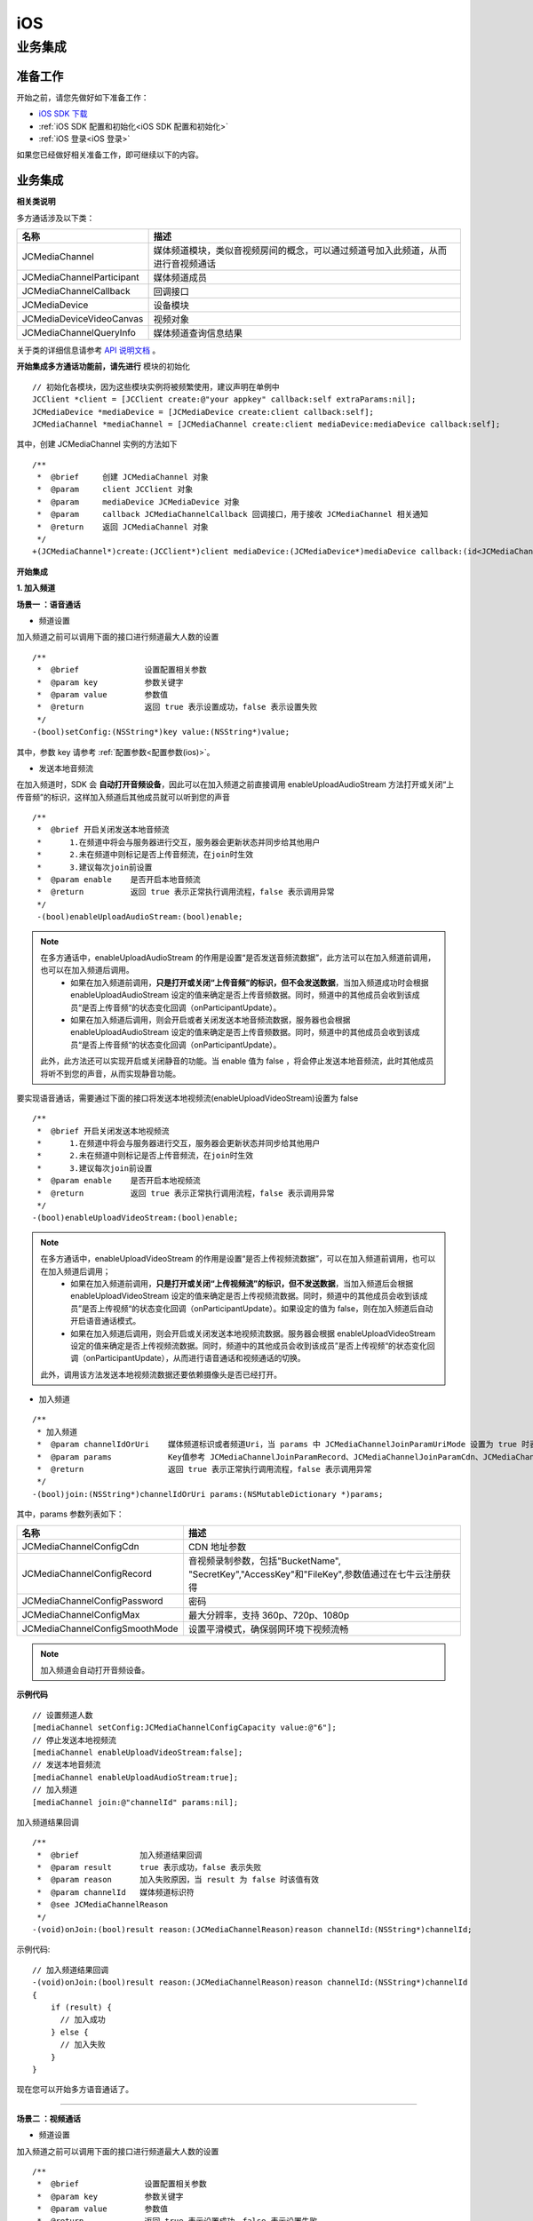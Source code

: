iOS
===============================

业务集成
----------------------------------

准备工作
>>>>>>>>>>>>>>>>>>>>>>>>>>>>>>>>

开始之前，请您先做好如下准备工作：

- `iOS SDK 下载 <http://developer.juphoon.com/document/cloud-communication-ios-sdk#2>`_

- :ref:`iOS SDK 配置和初始化<iOS SDK 配置和初始化>`

- :ref:`iOS 登录<iOS 登录>`

如果您已经做好相关准备工作，即可继续以下的内容。


业务集成
>>>>>>>>>>>>>>>>>>>>>>>>>>>>>>>>>>>>>>>>>>>>>>

.. highlight:: objective-c

**相关类说明**

多方通话涉及以下类：

.. list-table::
   :header-rows: 1

   * - 名称
     - 描述
   * - JCMediaChannel
     - 媒体频道模块，类似音视频房间的概念，可以通过频道号加入此频道，从而进行音视频通话
   * - JCMediaChannelParticipant
     - 媒体频道成员
   * - JCMediaChannelCallback
     - 回调接口
   * - JCMediaDevice
     - 设备模块
   * - JCMediaDeviceVideoCanvas
     - 视频对象
   * - JCMediaChannelQueryInfo
     - 媒体频道查询信息结果

关于类的详细信息请参考 `API 说明文档 <http://developer.juphoon.com/portal/reference/ios/>`_ 。

**开始集成多方通话功能前，请先进行** ``模块的初始化``
::

    // 初始化各模块，因为这些模块实例将被频繁使用，建议声明在单例中
    JCClient *client = [JCClient create:@"your appkey" callback:self extraParams:nil];
    JCMediaDevice *mediaDevice = [JCMediaDevice create:client callback:self];
    JCMediaChannel *mediaChannel = [JCMediaChannel create:client mediaDevice:mediaDevice callback:self];

其中，创建 JCMediaChannel 实例的方法如下
::

    /**
     *  @brief     创建 JCMediaChannel 对象
     *  @param     client JCClient 对象
     *  @param     mediaDevice JCMediaDevice 对象
     *  @param     callback JCMediaChannelCallback 回调接口，用于接收 JCMediaChannel 相关通知
     *  @return    返回 JCMediaChannel 对象
     */
    +(JCMediaChannel*)create:(JCClient*)client mediaDevice:(JCMediaDevice*)mediaDevice callback:(id<JCMediaChannelCallback>)callback;

**开始集成**

**1. 加入频道**

**场景一 ：语音通话**

.. image:: multiaudiocall.png

- 频道设置

加入频道之前可以调用下面的接口进行频道最大人数的设置
::

    /**
     *  @brief              设置配置相关参数
     *  @param key          参数关键字
     *  @param value        参数值
     *  @return             返回 true 表示设置成功，false 表示设置失败
     */
    -(bool)setConfig:(NSString*)key value:(NSString*)value;

其中，参数 key 请参考 :ref:`配置参数<配置参数(ios)>`。

- 发送本地音频流

在加入频道时，SDK 会 **自动打开音频设备**，因此可以在加入频道之前直接调用 enableUploadAudioStream 方法打开或关闭“上传音频”的标识，这样加入频道后其他成员就可以听到您的声音
::

    /**
     *  @brief 开启关闭发送本地音频流
     *      1.在频道中将会与服务器进行交互，服务器会更新状态并同步给其他用户
     *      2.未在频道中则标记是否上传音频流，在join时生效
     *      3.建议每次join前设置
     *  @param enable    是否开启本地音频流
     *  @return          返回 true 表示正常执行调用流程，false 表示调用异常
     */
     -(bool)enableUploadAudioStream:(bool)enable;

.. note:: 

        在多方通话中，enableUploadAudioStream 的作用是设置“是否发送音频流数据”，此方法可以在加入频道前调用，也可以在加入频道后调用。
         - 如果在加入频道前调用，**只是打开或关闭“上传音频”的标识，但不会发送数据**，当加入频道成功时会根据 enableUploadAudioStream 设定的值来确定是否上传音频数据。同时，频道中的其他成员会收到该成员“是否上传音频“的状态变化回调（onParticipantUpdate）。
         - 如果在加入频道后调用，则会开启或者关闭发送本地音频流数据，服务器也会根据 enableUploadAudioStream 设定的值来确定是否上传音频数据。同时，频道中的其他成员会收到该成员“是否上传音频“的状态变化回调（onParticipantUpdate）。
        此外，此方法还可以实现开启或关闭静音的功能。当 enable 值为 false ，将会停止发送本地音频流，此时其他成员将听不到您的声音，从而实现静音功能。


要实现语音通话，需要通过下面的接口将发送本地视频流(enableUploadVideoStream)设置为 false 
::

    /**
     *  @brief 开启关闭发送本地视频流
     *      1.在频道中将会与服务器进行交互，服务器会更新状态并同步给其他用户
     *      2.未在频道中则标记是否上传音频流，在join时生效
     *      3.建议每次join前设置
     *  @param enable    是否开启本地视频流
     *  @return          返回 true 表示正常执行调用流程，false 表示调用异常
     */
    -(bool)enableUploadVideoStream:(bool)enable;


.. note:: 

    在多方通话中，enableUploadVideoStream 的作用是设置“是否上传视频流数据”，可以在加入频道前调用，也可以在加入频道后调用；
     - 如果在加入频道前调用，**只是打开或关闭“上传视频流”的标识，但不发送数据**，当加入频道后会根据 enableUploadVideoStream 设定的值来确定是否上传视频流数据。同时，频道中的其他成员会收到该成员”是否上传视频“的状态变化回调（onParticipantUpdate）。如果设定的值为 false，则在加入频道后自动开启语音通话模式。
     - 如果在加入频道后调用，则会开启或关闭发送本地视频流数据。服务器会根据 enableUploadVideoStream 设定的值来确定是否上传视频流数据。同时，频道中的其他成员会收到该成员”是否上传视频“的状态变化回调（onParticipantUpdate），从而进行语音通话和视频通话的切换。
    此外，调用该方法发送本地视频流数据还要依赖摄像头是否已经打开。


- 加入频道

::

    /**
     * 加入频道
     *  @param channelIdOrUri    媒体频道标识或者频道Uri，当 params 中 JCMediaChannelJoinParamUriMode 设置为 true 时表示频道 Uri，其他表示频道标识
     *  @param params            Key值参考 JCMediaChannelJoinParamRecord、JCMediaChannelJoinParamCdn、JCMediaChannelJoinParamPassword、JCMediaChannelJoinParamMaxResolution, 没有则为nil
     *  @return                  返回 true 表示正常执行调用流程，false 表示调用异常
     */
    -(bool)join:(NSString*)channelIdOrUri params:(NSMutableDictionary *)params;

其中，params 参数列表如下：

.. list-table::
   :header-rows: 1

   * - 名称
     - 描述
   * - JCMediaChannelConfigCdn
     - CDN 地址参数
   * - JCMediaChannelConfigRecord
     - 音视频录制参数，包括"BucketName", "SecretKey","AccessKey"和"FileKey",参数值通过在七牛云注册获得
   * - JCMediaChannelConfigPassword
     - 密码
   * - JCMediaChannelConfigMax
     - 最大分辨率，支持 360p、720p、1080p
   * - JCMediaChannelConfigSmoothMode
     - 设置平滑模式，确保弱网环境下视频流畅

.. note:: 加入频道会自动打开音频设备。

**示例代码**

::

    // 设置频道人数
    [mediaChannel setConfig:JCMediaChannelConfigCapacity value:@"6"];
    // 停止发送本地视频流
    [mediaChannel enableUploadVideoStream:false];
    // 发送本地音频流
    [mediaChannel enableUploadAudioStream:true];
    // 加入频道
    [mediaChannel join:@"channelId" params:nil];

加入频道结果回调
::

    /**
     *  @brief             加入频道结果回调
     *  @param result      true 表示成功，false 表示失败
     *  @param reason      加入失败原因，当 result 为 false 时该值有效
     *  @param channelId   媒体频道标识符
     *  @see JCMediaChannelReason
     */
    -(void)onJoin:(bool)result reason:(JCMediaChannelReason)reason channelId:(NSString*)channelId;

示例代码::

    // 加入频道结果回调
    -(void)onJoin:(bool)result reason:(JCMediaChannelReason)reason channelId:(NSString*)channelId
    {
        if (result) {
          // 加入成功
        } else {
          // 加入失败
        }
    }


现在您可以开始多方语音通话了。

^^^^^^^^^^^^^^^^^^^^^^^^^^^^^^^^^^^^

**场景二 ：视频通话**

.. image:: multivideocall.png

- 频道设置

加入频道之前可以调用下面的接口进行频道最大人数的设置
::

    /**
     *  @brief              设置配置相关参数
     *  @param key          参数关键字
     *  @param value        参数值
     *  @return             返回 true 表示设置成功，false 表示设置失败
     */
    -(bool)setConfig:(NSString*)key value:(NSString*)value;

其中，参数 key 请参考 :ref:`配置参数<配置参数(ios)>`。

- 发送本地音频流

在加入频道时，SDK 会 **自动打开音频设备**，因此可以在加入频道之前直接调用 enableUploadAudioStream 方法打开或关闭“上传音频”的标识，这样加入频道后其他成员就可以听到您的声音
::

    /**
     *  @brief 开启关闭发送本地音频流
     *      1.在频道中将会与服务器进行交互，服务器会更新状态并同步给其他用户
     *      2.未在频道中则标记是否上传音频流，在join时生效
     *      3.建议每次join前设置
     *  @param enable 是否开启本地音频流
     *  @return 返回 true 表示正常执行调用流程，false 表示调用异常
     */
    -(bool)enableUploadAudioStream:(bool)enable;

.. note:: 

        在多方通话中，enableUploadAudioStream 的作用是设置“是否发送音频流数据”，此方法可以在加入频道前调用，也可以在加入频道后调用。
         - 如果在加入频道前调用，**只是打开或关闭“上传音频”的标识，但不会发送数据**，当加入频道成功时会根据 enableUploadAudioStream 设定的值来确定是否上传音频数据。同时，频道中的其他成员会收到该成员“是否上传音频“的状态变化回调（onParticipantUpdate）。
         - 如果在加入频道后调用，则会开启或者关闭发送本地音频流数据，服务器也会根据 enableUploadAudioStream 设定的值来确定是否上传音频数据。同时，频道中的其他成员会收到该成员“是否上传音频“的状态变化回调（onParticipantUpdate）。
        此外，此方法还可以实现开启或关闭静音的功能。当 enable 值为 false ，将会停止发送本地音频流，此时其他成员将听不到您的声音，从而实现静音功能。


- 发送本地视频流

在加入频道前可以调用下面的方法打开或关闭”上传视频流“的标识，如果想看到视图画面，需要在加入频道后手动调用打开摄像头的接口
::

    /**
     *  @brief 开启关闭发送本地视频流
     *      1.在频道中将会与服务器进行交互，服务器会更新状态并同步给其他用户
     *      2.未在频道中则标记是否上传音频流，在join时生效
     *      3.建议每次join前设置
     *  @param enable    是否开启本地视频流
     *  @return          返回 true 表示正常执行调用流程，false 表示调用异常
     */
    -(bool)enableUploadVideoStream:(bool)enable;

.. note:: 

    在多方通话中，enableUploadVideoStream 的作用是设置“是否上传视频流数据”，可以在加入频道前调用，也可以在加入频道后调用；
     - 如果在加入频道前调用，**只是打开或关闭“上传视频流”的标识，但不发送数据**，当加入频道后会根据 enableUploadVideoStream 设定的值来确定是否上传视频流数据。同时，频道中的其他成员会收到该成员”是否上传视频“的状态变化回调（onParticipantUpdate）。如果设定的值为 false，则在加入频道后自动开启语音通话模式。
     - 如果在加入频道后调用，则会开启或关闭发送本地视频流数据。服务器会根据 enableUploadVideoStream 设定的值来确定是否上传视频流数据。同时，频道中的其他成员会收到该成员”是否上传视频“的状态变化回调（onParticipantUpdate），从而进行语音通话和视频通话的切换。
    此外，调用该方法发送本地视频流数据还要依赖摄像头是否已经打开。


- 加入频道

::

    /**
     * 加入频道
     *  @param channelIdOrUri    媒体频道标识或者频道Uri，当 params 中 JCMediaChannelJoinParamUriMode 设置为 true 时表示频道 Uri，其他表示频道标识
     *  @param params            Key值参考 JCMediaChannelJoinParamRecord、JCMediaChannelJoinParamCdn、JCMediaChannelJoinParamPassword、JCMediaChannelJoinParamMaxResolution, 没有则为nil
     *  @return                  返回 true 表示正常执行调用流程，false 表示调用异常
     */
    -(bool)join:(NSString*)channelIdOrUri params:(NSMutableDictionary *)params;

其中，params 参数列表如下：

.. list-table::
   :header-rows: 1

   * - 名称
     - 描述
   * - JCMediaChannelConfigCdn
     - CDN 地址参数
   * - JCMediaChannelConfigRecord
     - 音视频录制参数，包括"BucketName", "SecretKey","AccessKey"和"FileKey",参数值通过在七牛云注册获得
   * - JCMediaChannelConfigPassword
     - 密码
   * - JCMediaChannelConfigMax
     - 最大分辨率，支持 360p、720p、1080p
   * - JCMediaChannelConfigSmoothMode
     - 设置平滑模式，确保弱网环境下视频流畅

.. note:: 加入频道会自动打开音频设备。

**示例代码**

::

    // 设置频道人数
    [mediaChannel setConfig:JCMediaChannelConfigCapacity value:@"6"];
    // 发送本地视频流
    [mediaChannel enableUploadVideoStream:true];
    // 发送本地音频流
    [mediaChannel enableUploadAudioStream:true];
    // 加入频道
    [mediaChannel join:@"channelId" params:nil];

加入频道结果回调
::

    /**
     *  @brief             加入频道结果回调
     *  @param result      true 表示成功，false 表示失败
     *  @param reason      加入失败原因，当 result 为 false 时该值有效
     *  @param channelId   媒体频道标识符
     *  @see JCMediaChannelReason
     */
    -(void)onJoin:(bool)result reason:(JCMediaChannelReason)reason channelId:(NSString*)channelId;

示例代码::

    // 加入频道结果回调
    -(void)onJoin:(bool)result reason:(JCMediaChannelReason)reason channelId:(NSString*)channelId
    {
        if (result) {
          // 加入成功
        } else {
          // 加入失败
        }
    }


- :ref:`创建本地视图画面<创建本地视图画面>`

加入频道后，如果想看到本地视图画面，需要打开摄像头以创建视图画面。

创建视图画面需要用到 :ref:`JCMediaDevice<JCMediaDevice>` 类和 :ref:`JCMediaDeviceVideoCanvas<JCMediaDeviceVideoCanvas>` 类。

本地视图渲染调用 JCMediaDevice 类中的 :ref:`startCameraVideo<创建本地视图画面>` 接口，**该接口会打开摄像头**
::

    /**
     *  @brief 获得预览视频对象，通过此对象能获得视图用于UI显示
     *  @param type 渲染模式，@ref JCMediaDeviceRender
     *  @return JCMediaDeviceVideoCanvas 对象
     */
    -(JCMediaDeviceVideoCanvas*)startCameraVideo:(int)type;

示例代码::

    // 创建本地视频画面对象
    JCMediaDeviceVideoCanvas *local = [mediaDevice startCameraVideo:JCMediaDeviceRenderFullContent];
    local.videoView.frame = CGRectMake(0, 0, 100, 100);
    [self.view addSubview:local.videoView];


- :ref:`创建远端视图画面<创建远端视图画面>`

当新成员加入频道后，其他成员会收到成员加入的回调
::

    /**
     *  @brief              新成员加入回调
     *  @param participant  成员对象
     */
    -(void)onParticipantJoin:(JCMediaChannelParticipant*)participant;

此时可以进行远端视图渲染并请求远端成员的视频流。

远端视频渲染

远端视图渲染调用 :ref:`startVideo<创建远端视图画面>` 接口获得预览视频对象
::

    /**
     *  @brief                  获得预览视频对象，通过此对象能获得视图用于UI显示
     *  @param videoSource      渲染标识串，比如 JCMediaChannelParticipant JCCallItem 中的 renderId
     *  @param type             渲染模式，@ref JCMediaDeviceRender
     *  @return JCMediaDeviceVideoCanvas 对象
     */
    -(JCMediaDeviceVideoCanvas*)startVideo:(NSString*)videoSource renderType:(int)type;

其中，渲染模式（JCMediaDeviceRender)请参考 :ref:`渲染模式<渲染模式>`。

- 请求远端成员视频流

由于服务器默认是不转发视频数据的，所以如果想看到远端成员画面需要调用 requestVideo 接口请求远端成员的视频流
::
   
    /**
     *  @brief                 请求频道中其他用户的视频流
     *  @param participant     频道中其他成员对象
     *  @param pictureSize     视频请求尺寸类型
     *  @return                返回 true 表示正常执行调用流程，false 表示调用异常
     *  @see JCMediaChannelPictureSize
     *  @warning 当 pictureSize 为 JCMediaChannelPictureSizeNone 表示关闭请求
     */
    -(bool)requestVideo:(JCMediaChannelParticipant*)participant pictureSize:(JCMediaChannelPictureSize)pictureSize;

其中，视频尺寸（JCMediaChannelPictureSize）有以下几种：

.. list-table::
   :header-rows: 1

   * - 名称
     - 描述
   * - JCMediaChannelPictureSizeNone
     - 不请求
   * - JCMediaChannelPictureSizeMin
     - 最小尺寸，160x90
   * - JCMediaChannelPictureSizeSmall
     - 小尺寸，320x180，小窗口模式下可以使用小尺寸
   * - JCMediaChannelPictureSizeLarge
     - 大尺寸，640x360
   * - JCMediaChannelPictureSizeMax
     - 最大尺寸，360P 的会议为 640x360 ，720P 的会议为 1280x720

.. note:: 您可以根据相应的窗口大小使用相应的视频尺寸，比如窗口的大小是 160x90，则应该使用 JCMediaChannelPictureSizeMin，避免造成不必要的流量浪费和额外的功耗。


现在您可以开始多方视频通话了。

示例代码::

    -(void)onParticipantJoin:(JCMediaChannelParticipant*)participant {
        // 创建远端视频画面对象，renderId来源JCMediaChannelParticipant对象
        NSArray *partps = mediaChannel.participants
        for (JCMediaChannelParticipant * partp in partps) {
             // 如果是本端
            if ([partp.userId isEqualToString:client.userId]) {
                // 本地视频渲染
                ...
            } else {
                // 远端视频渲染
                JCMediaDeviceVideoCanvas *remote = [mediaDevice startVideo:partp.renderId renderType:JCMediaDeviceRenderFullContent];
                // 请求远端视频流
                [mediaChannel requestVideo:partp pictureSize:JCMediaChannelPictureSizeMin];
                remote.videoView.frame = CGRectMake(100, 0, 100, 100);
                [self.view addSubview:remote.videoView];
            }
        }
    }


^^^^^^^^^^^^^^^^^^^^^^^^^^^^^^^^^^^^^^^^^^

**2. 离开频道**

.. image:: leavechannel.png

如果想离开频道，可以调用下面的接口
::

    /**
     *  离开媒体频道
     *  @return  返回 true 表示正常执行调用流程，false 表示调用异常
     */
    -(bool)leave;

示例代码::

    // 离开频道
    [mediaChannel leave];

离开频道后，UI 监听回调离开的原因
::

    /**
     *  @brief             离开频道结果回调
     *  @param reason      离开原因
     *  @param channelId   频道标识符
     *  @see JCMediaChannelReason
     */
    -(void)onLeave:(JCMediaChannelReason)reason channelId:(NSString*)channelId;

离开原因枚举值请参考 `JCMediaChannelReason <http://developer.juphoon.com/portal/reference/ios/Constants/JCMediaChannelReason.html>`_。

示例代码::

    // 离开频道回调
    -(void)onLeave:(JCMediaChannelReason)reason channelId:(NSString*)channelId;
    {
       // 离开频道
    }

如果是多方视频通话，还需要在离开频道后调用 :ref:`stopVideo<销毁本地和远端视图画面>` 接口移除视频画面
::

    /**
     *  @brief 停止视频
     *  @param canvas JCMediaDeviceVideoCanvas 对象，由 startVideo 获得
     */
    -(void)stopVideo:(JCMediaDeviceVideoCanvas*)canvas;

**解散频道**

.. image:: stopchannel.png

如果想解散频道，可以调用下面的接口，此时所有成员都将被退出
::

    /**
    *  @brief 关闭频道，所有成员都将被退出
    *  @return 返回 true 表示正常执行调用流程，false 表示调用异常
    */
    -(bool)stop;

示例代码::

    // 结束频道
    [mediaChannel stop];

关闭频道的结果通过 onStop 回调
::

    /**
     * brief 解散频道结果回调
     * @param result    true 表示成功，false 表示失败
     * @param reason    解散失败原因，当 result 为 false 时该值有效
     */
    -(void)onStop:(bool)result reason:(JCMediaChannelReason)reason;


**更多功能**

- :ref:`视频采集和渲染<视频采集和渲染(ios)>`

- :ref:`设备控制<设备控制(ios)>`

- :ref:`通话状态更新<通话状态更新(ios)>`

- :ref:`通话过程控制<通话过程控制(ios)>`

**进阶**

在实现音视频通话的过程中，您可能还需要添加以下功能来增强您的应用：

- :ref:`查询频道<查询频道(iOS)>`
- :ref:`屏幕共享<屏幕共享(iOS)>`
- :ref:`CDN 推流<CDN 推流(iOS)>`
- :ref:`音视频录制<音视频录制(iOS)>`
- :ref:`发送消息<发送消息(iOS)>`
- :ref:`发送指令<发送指令(iOS)>`

